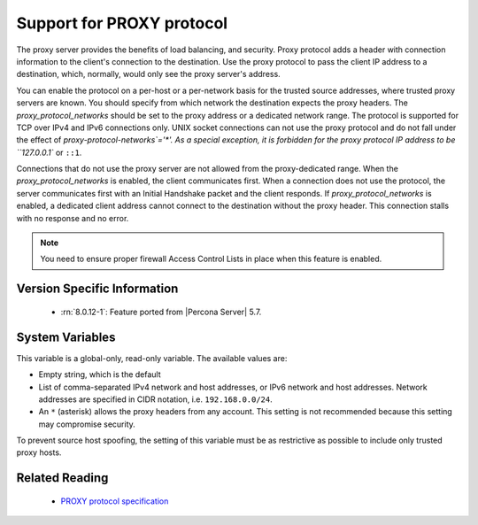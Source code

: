.. _proxy_protocol_support:

============================
 Support for PROXY protocol
============================


The proxy server provides the benefits of load balancing, and security. Proxy protocol adds a header with connection information to the client's connection to the destination. Use the proxy protocol to pass the client IP address to a destination, which, normally, would only see the proxy server's address.

You can enable the protocol on a per-host or a per-network basis for the trusted source addresses, where trusted proxy servers are known. You should specify from which network the destination expects the proxy headers. The `proxy_protocol_networks` should be set to the proxy address or a dedicated network range. The protocol is supported for TCP over IPv4 and IPv6 connections only. UNIX socket connections can not use the proxy protocol and do not fall under the effect of `proxy-protocol-networks`='*'. As a special exception, it is forbidden for the proxy protocol IP address to be ``127.0.0.1`` or ``::1``.

Connections that do not use the proxy server are not allowed from the proxy-dedicated range. When the `proxy_protocol_networks` is enabled, the client communicates first. When a connection does not use the protocol, the server communicates first with an Initial Handshake packet and the client responds. If `proxy_protocol_networks` is enabled, a dedicated client address cannot connect to the destination without the proxy header. This connection stalls with no response and no error.

.. note:: 

   You need to ensure proper firewall Access Control Lists in place when this feature is enabled. 

Version Specific Information
============================

  * :rn:`8.0.12-1`:
    Feature ported from |Percona Server| 5.7.

System Variables
================

.. variable:: proxy_protocol_networks

  :cli: Yes
  :conf: Yes
  :scope: Global
  :dyn: No
  :default: ``(empty string)``

This variable is a global-only, read-only variable. The available values are:

* Empty string, which is the default

* List of comma-separated IPv4 network and host addresses, or IPv6 network and host addresses. Network addresses are specified in CIDR notation, i.e. ``192.168.0.0/24``.

* An ``*`` (asterisk) allows the proxy headers from any account. This setting is not recommended because this setting may compromise security.

To prevent source host spoofing, the setting of this variable must be as restrictive as possible to include only trusted proxy hosts.

Related Reading
===============

  * `PROXY protocol specification <http://www.haproxy.org/download/1.5/doc/proxy-protocol.txt>`_


